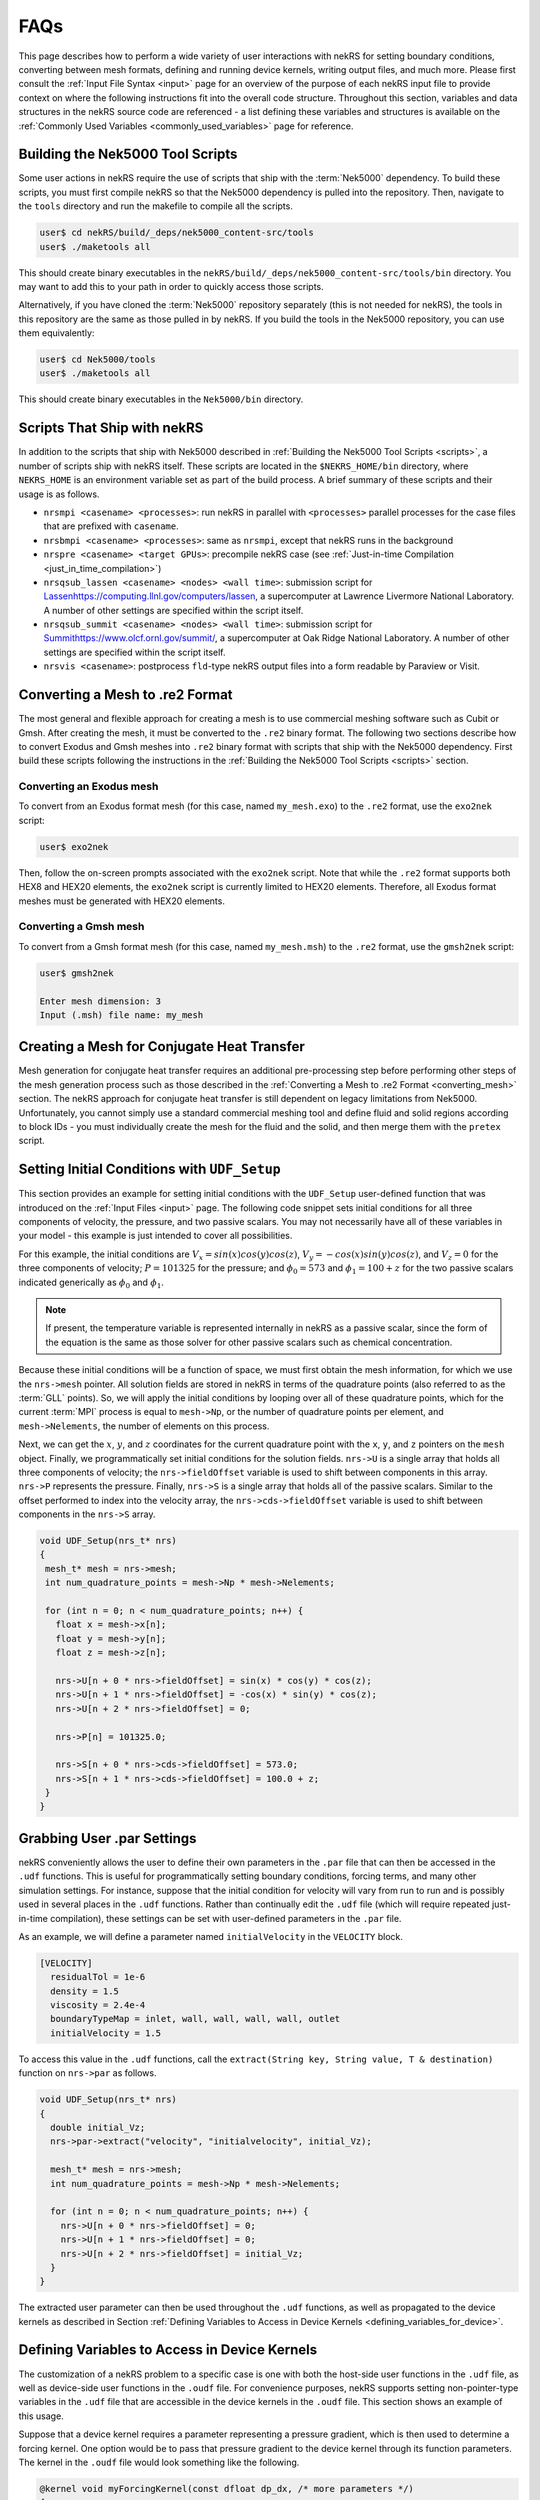 .. _detailed:

FAQs
===================

This page describes how to perform a wide variety of user interactions with nekRS
for setting boundary conditions, converting between mesh formats, defining and
running device kernels, writing output files, and much more. Please first consult
the :ref:`Input File Syntax <input>` page for an overview of the purpose of each
nekRS input file to provide context on where the following instructions fit into
the overall code structure. Throughout this section, variables and data structures
in the nekRS source code are referenced - a list defining these variables and structures
is available on the :ref:`Commonly Used Variables <commonly_used_variables>` page
for reference.

.. _scripts:

Building the Nek5000 Tool Scripts
---------------------------------

Some user actions in nekRS require the use of scripts that ship with the :term:`Nek5000`
dependency. To build these scripts, you must first compile nekRS so that the Nek5000
dependency is pulled into the repository. Then, navigate to the ``tools`` directory
and run the makefile to compile all the scripts.

.. code-block::

  user$ cd nekRS/build/_deps/nek5000_content-src/tools
  user$ ./maketools all

This should create binary executables in the ``nekRS/build/_deps/nek5000_content-src/tools/bin``
directory. You may want to add this to your path in order to quickly access those scripts.

Alternatively, if you have cloned the :term:`Nek5000` repository separately (this is not needed for nekRS), the tools in this repository are the same as those pulled in by nekRS. If you build the tools in the Nek5000 repository, you can use them equivalently:

.. code-block::

  user$ cd Nek5000/tools
  user$ ./maketools all

This should create binary executables in the ``Nek5000/bin`` directory.

.. _nekrs_scripts:

Scripts That Ship with nekRS
----------------------------

In addition to the scripts that ship with Nek5000 described in
:ref:`Building the Nek5000 Tool Scripts <scripts>`, a number of scripts ship with nekRS itself.
These scripts are located in the ``$NEKRS_HOME/bin`` directory, where ``NEKRS_HOME`` is an
environment variable set as part of the build process. A brief summary of these scripts and
their usage is as follows.

* ``nrsmpi <casename> <processes>``: run nekRS in parallel with ``<processes>`` parallel
  processes for the case files that are prefixed with ``casename``.
* ``nrsbmpi <casename> <processes>``: same as ``nrsmpi``, except that nekRS runs
  in the background
* ``nrspre <casename> <target GPUs>``: precompile nekRS case (see
  :ref:`Just-in-time Compilation <just_in_time_compilation>`)
* ``nrsqsub_lassen <casename> <nodes> <wall time>``: submission script for
  `<Lassen https://computing.llnl.gov/computers/lassen>`__, a supercomputer
  at Lawrence Livermore National Laboratory. A number of other settings are specified
  within the script itself.
* ``nrsqsub_summit <casename> <nodes> <wall time>``: submission script for
  `<Summit https://www.olcf.ornl.gov/summit/>`__, a supercomputer
  at Oak Ridge National Laboratory. A number of other settings are specified within the
  script itself.
* ``nrsvis <casename>``: postprocess ``fld``-type nekRS output files into a form
  readable by Paraview or Visit.

.. _converting_mesh:

Converting a Mesh to .re2 Format
--------------------------------

The most general and flexible approach for creating a mesh is to use commercial meshing software
such as Cubit or Gmsh. After creating the mesh, it must be converted to the ``.re2`` binary format.
The following two sections describe how to convert Exodus and Gmsh meshes into ``.re2`` binary format
with scripts that ship with the Nek5000 dependency. First build these scripts following
the instructions in the :ref:`Building the Nek5000 Tool Scripts <scripts>` section.

Converting an Exodus mesh
"""""""""""""""""""""""""

To convert from an Exodus format mesh
(for this case, named ``my_mesh.exo``) to the ``.re2`` format, use the ``exo2nek`` script:

.. code-block::

  user$ exo2nek

Then, follow the on-screen prompts associated with the ``exo2nek`` script.
Note that while the ``.re2`` format supports both HEX8 and HEX20 elements, the ``exo2nek`` script
is currently limited to HEX20 elements. Therefore, all Exodus format meshes must be
generated with HEX20 elements.

Converting a Gmsh mesh
""""""""""""""""""""""

To convert from a Gmsh format mesh (for this case, named ``my_mesh.msh``) to the
``.re2`` format, use the ``gmsh2nek`` script:

.. code-block::

  user$ gmsh2nek

  Enter mesh dimension: 3
  Input (.msh) file name: my_mesh

.. _cht_mesh:

Creating a Mesh for Conjugate Heat Transfer
-------------------------------------------

Mesh generation for conjugate heat transfer requires an additional pre-processing
step before performing other steps of the mesh generation process such as those
described in the :ref:`Converting a Mesh to .re2 Format <converting_mesh>` section.
The nekRS approach for conjugate heat transfer is still dependent on legacy limitations
from Nek5000. Unfortunately, you cannot
simply use a standard commercial meshing tool and define fluid and solid
regions according to block IDs - you must individually create the mesh for the fluid and
the solid, and then merge them with the ``pretex`` script.


.. _setting_ICs:

Setting Initial Conditions with ``UDF_Setup``
---------------------------------------------

This section provides an example for setting initial conditions with the
``UDF_Setup`` user-defined function that was introduced on the :ref:`Input Files <input>` page.
The following code snippet sets initial conditions for all three components of
velocity, the pressure, and two passive scalars. You may not necessarily have all of these
variables in your model - this example is just intended to cover all possibilities.

For this example, the initial conditions are
:math:`V_x=sin(x)cos(y)cos(z)`, :math:`V_y=-cos(x)sin(y)cos(z)`, and :math:`V_z=0`
for the three components of velocity;
:math:`P=101325` for the pressure; and :math:`\phi_0=573` and :math:`\phi_1=100+z` for the
two passive scalars indicated generically as :math:`\phi_0` and :math:`\phi_1`.

.. note::

  If present, the temperature variable is represented internally in nekRS as a passive
  scalar, since the form of the equation is the same as those solver for other passive
  scalars such as chemical concentration.

Because these initial conditions will
be a function of space, we must first obtain the mesh information, for which we
use the ``nrs->mesh`` pointer. All solution fields are stored in nekRS in terms of the
quadrature points (also referred to as the :term:`GLL` points). So, we will apply
the initial conditions by looping over all of these quadrature points, which for
the current :term:`MPI` process is equal to ``mesh->Np``, or the number of quadrature
points per element, and ``mesh->Nelements``, the number of elements on this process.

Next, we can get the :math:`x`, :math:`y`, and :math:`z` coordinates for the current
quadrature point with the ``x``, ``y``, and ``z`` pointers on the ``mesh`` object.
Finally, we programmatically set initial conditions for the solution fields. ``nrs->U``
is a single array that holds all three components of velocity; the ``nrs->fieldOffset``
variable is used to shift between components in this array. ``nrs->P`` represents the
pressure. Finally, ``nrs->S`` is a single array that holds all of the passive scalars.
Similar to the offset performed to index into the velocity array, the
``nrs->cds->fieldOffset`` variable is used to shift between components in the ``nrs->S``
array.

.. code-block:: cpp

   void UDF_Setup(nrs_t* nrs)
   {
    mesh_t* mesh = nrs->mesh;
    int num_quadrature_points = mesh->Np * mesh->Nelements;

    for (int n = 0; n < num_quadrature_points; n++) {
      float x = mesh->x[n];
      float y = mesh->y[n];
      float z = mesh->z[n];

      nrs->U[n + 0 * nrs->fieldOffset] = sin(x) * cos(y) * cos(z);
      nrs->U[n + 1 * nrs->fieldOffset] = -cos(x) * sin(y) * cos(z);
      nrs->U[n + 2 * nrs->fieldOffset] = 0;

      nrs->P[n] = 101325.0;

      nrs->S[n + 0 * nrs->cds->fieldOffset] = 573.0;
      nrs->S[n + 1 * nrs->cds->fieldOffset] = 100.0 + z;
    }
   }

.. _grabbing_user:

Grabbing User .par Settings
---------------------------

nekRS conveniently allows the user to define their own parameters in the ``.par`` file
that can then be accessed in the ``.udf`` functions. This is useful for programmatically
setting boundary conditions, forcing terms, and many other simulation settings. For instance,
suppose that the initial condition for velocity will vary from run to run and is possibly used in several
places in the ``.udf`` functions. Rather than continually edit the ``.udf`` file (which
will require repeated just-in-time compilation), these settings can be set with user-defined
parameters in the ``.par`` file.

As an example, we will define a parameter named ``initialVelocity`` in the ``VELOCITY`` block.

.. code-block :: xml

   [VELOCITY]
     residualTol = 1e-6
     density = 1.5
     viscosity = 2.4e-4
     boundaryTypeMap = inlet, wall, wall, wall, wall, outlet
     initialVelocity = 1.5

To access this value in the ``.udf`` functions, call the ``extract(String key, String value, T & destination)``
function on ``nrs->par`` as follows.

.. code-block :: cpp

   void UDF_Setup(nrs_t* nrs)
   {
     double initial_Vz;
     nrs->par->extract("velocity", "initialvelocity", initial_Vz);

     mesh_t* mesh = nrs->mesh;
     int num_quadrature_points = mesh->Np * mesh->Nelements;

     for (int n = 0; n < num_quadrature_points; n++) {
       nrs->U[n + 0 * nrs->fieldOffset] = 0;
       nrs->U[n + 1 * nrs->fieldOffset] = 0;
       nrs->U[n + 2 * nrs->fieldOffset] = initial_Vz;
     }
   }

The extracted user parameter can then be used throughout the ``.udf`` functions, as well
as propagated to the device kernels as described in Section
:ref:`Defining Variables to Access in Device Kernels <defining_variables_for_device>`.

.. _defining_variables_for_device:

Defining Variables to Access in Device Kernels
----------------------------------------------

The customization of a nekRS problem to a specific case is one with both the host-side
user functions in the ``.udf`` file, as well as device-side user functions in the ``.oudf``
file. For convenience purposes, nekRS supports setting non-pointer-type variables in the
``.udf`` file that are accessible in the device kernels in the ``.oudf`` file. This section
shows an example of this usage.

Suppose that a device kernel requires a parameter representing a pressure gradient, which
is then used to determine a forcing kernel. One option would be to pass that pressure gradient
to the device kernel through its function parameters. The kernel in the ``.oudf`` file
would look something like the following.

.. code-block::

    @kernel void myForcingKernel(const dfloat dp_dx, /* more parameters */)
    {
      double foo = 2 * dp_dx;

      // do something
    }

Alternatively, we can define a variable, ``p_dp_dx``, that we set from the ``.udf`` file.
While this variable propagation can be done in any of the user-defined functions that
has ``nrs`` as an input parameter, for consistency purposes we will use the ``UDF_LoadKernels``
function for this purpose.

.. note:

  The convention is to precede any of these host-side kernel variable
  definitions with a ``p_``.

To set ``p_dp_dx`` to 5.5 from the ``.udf`` file, write to the ``kernelInfo`` object
on the ``nrs`` object. The ``defines/<p_name>`` syntax indicates that a variable on
the device is being declared with a name ``p_name`` that will be accessible simply as
``p_name`` in the device kernels.

.. code-block::

   void UDF_LoadKernels(nrs_t * nrs)
   {
     occa::properties & kernelInfo = *nrs->kernelInfo;

     kernelInfo["defines/p_dp_dx"] = 5.5;

     // other stuff related to loading the kernels
   }

Then, the kernel would be simplified to the following. You will note that nothing needs
to be passed through the kernel function arguments - ``p_dp_dx`` is simply available as
if it were a local variable to the function.

.. code-block:: cpp

   @kernel void myForcingKernel(/* more parameters */)
   {
     double foo = 2 * p_dp_dx;

     // do something
   }

If you grep for ``kernelInfo["defines`` in the nekRS source code, you will see that
this variable propagation features is also used extensively throughout a normal problem
setup. For instance, the number of velocity fields to solve for is propagated to the device
in the ``nrsSetup`` function.

.. code-block:: cpp

   nrs_t* nrsSetup(MPI_Comm comm, occa::device device, setupAide &options, int buildOnly)
   {
     // ...

     kernelInfo["defines/p_NVfields"] = nrs->NVfields;

     // ...
   }

Again, the convention is to precede all such propagated variables with the ``p_`` prefix.
No list of all such variables propagated automatically within a nekRS simulation is
maintained, so always check if the information you'd like to propagate is perhaps
already automatically propagated.

.. _boundary_conditions:

Setting Boundary Conditions with Device Kernels
-----------------------------------------------

Because all nekRS solves are performed on the device, boundary conditions on the
solution (which may change from time step to time step and be arbitrary functions
of the solution itself) are also applied on the device. The types of boundary conditions
on each solution field are specified in the ``.par`` file with the ``boundaryTypeMap``
key. 

.. _custom_sources:

Setting Custom Source Terms
---------------------------

.. _custom_properties:

Setting Custom Properties
-------------------------

Custom material properties can be set for the flow and passive scalar equations
by assigning the ``udf.properties`` function pointer to a function with a signature
that takes the ``nrs`` pointer to the nekRS solution object, the simulation time
``time``, the velocity solution on the device ``o_U``, the passive scalar solution
on the device ``o_S``, the flow material properties on the device ``o_UProp``,
and the passive scalar material properties on the device ``o_SProp``.

This section provides an example of setting :math:`\mu` and :math:`\rho` for the flow
equations and :math:`k` and :math:`\rho C_p` for two passive scalars. Suppose our problem
contains velocity, pressure, temperature, and two passive scalars. The ``[VELOCITY]``,
``[PRESSURE]``, ``[TEMPERATURE]``, ``[SCALAR01]``, and ``[SCALAR02]`` sections of the
``.par`` file would be as follows. Because we will be setting custom properties for
the pressure, velocity, and first two passive scalars (temperature and ``SCALAR01``),
we can let nekRS assign the default values of unity to all properties for those
governing equations until we override them in our custom property function. We still
need to define the material properties for ``SCALAR02``, however, because we will not
be overriding those properties in our function.

.. code-block::

  [PRESSURE]
  residualTol = 1e-6

  [VELOCITY]
  boundaryTypeMap = v, O, W
  residualTol = 1e-8

  [TEMPERATURE]
  boundaryTypeMap = t, O, I
  residualTol = 1e-8

  [SCALAR01]
  boundaryTypeMap = t, O, I
  residualTol = 1e-8

  [SCALAR02]
  boundaryTypeMap = t, O, t
  residualTol = 1e-7
  conductivity = 3.5
  rhoCp = 2e5

Also suppose that our problem contains conjugate heat transfer, such that some of
the mesh is fluid while some of the mesh is solid.

In ``UDF_Setup``, we next need to assign an address to the ``udf.properties`` function
pointer to a function with the correct signature where we eventually assign our custom
properties. Our ``UDF_Setup`` function would be as follows.

.. code-block:: cpp

   void UDF_Setup(nrs_t* nrs)
   {
     udf.properties = &material_props;
   }

Here, ``material_props`` is our name for a function in the ``.udf`` file that sets the
material properties. Its name is arbitrary, but it must have the following signature.

.. code-block:: cpp

   void material_props(nrs_t* nrs, dfloat time, occa::memory o_U, occa::memory o_S,
     occa::memory o_UProp, occa::memory o_SProp)
   {
     // set the material properties
   }

This function is called *after* the solve has been performed on each time step, so the
material properties are lagged by one time step with respect to the simulation.

.. note::

  You must place the ``material_props`` function *before* ``UDF_Setup`` (and before any other
  function that uses ``material_props``) in the ``.udf`` file in order for the just-in-time
  compilation to succeed.

Suppose we would like to set :math:`\rho=1000.0` and :math:`\mu=2.1e-5 e^{-\phi_0/500}(1+z)` for
the flow equations; because only the fluid domain has flow, we do not need to set
these properties on the solid part of the domain. For the first passive scalar
:math:`\phi_0`, we would
like to set :math:`(\rho C_p)_f=2e3(1000+PV_x)` and :math:`k_f=2.5` in the fluid
domain, and :math:`(\rho C_p)_s=2e3(1000+PV_x)` and :math:`k_s=3.5` in the solid domain.
Here, :math:`P` is the thermodynamic pressure and :math:`V_x` is the :math:`x`-component velocity.
For the second passive scalar :math:`\phi_1`, we would like to set
:math:`\rho C_p=0` and :math:`k=5+\phi_0` in both the fluid and solid domains.
Our material property function would be as follows. Note that these boundary conditions
are selected just to be comprehensive and show all possible options for setting
constant and non-constant properties with dependencies on properties - they do not
necessarily represent any realistic physical case.

.. code-block:: cpp

   // declare all the kernels we will be writing
   static occa::kernel viscosityKernel;
   static occa::kernel constantFillKernel;
   static occa::kernel heatCapacityKernel;
   static occa::kernel conductivityKernel;

   void material_props(nrs_t* nrs, dfloat time, occa::memory o_U, occa::memory o_S,
     occa::memory o_UProp, occa::memory o_SProp)
   {
     mesh_t* mesh = nrs->mesh;

     // viscosity and density for the flow equations
     const occa::memory o_mue = o_UProp.slice(0 * nrs->fieldOffset * sizeof(dfloat));
     const occa::memory first_scalar = o_S.slice(0 * cds->fieldOffset * sizeof(dfloat));
     viscosityKernel(mesh->Nelements, first_scalar, mesh->o_z, o_mue);

     const occa::memory o_rho = o_UProp.slice(1 * nrs->fieldOffset * sizeof(dfloat));    
     constantFillKernel(nrs->mesh->Nelements, 1000.0, 0.0 /* dummy */, nrs->o_elementInfo, o_rho);

     // conductivity and rhoCp for the first passive scalar
     int scalar_number = 0;
     const occa::memory o_con = o_SProp.slice((0 + 2 * scalar_number) *
       cds->fieldOffset * sizeof(dfloat));
     constantFillKernel(mesh->Nelements, 2.5, 3.5, nrs->o_elementInfo, o_con);

     const occa::memory o_rhocp = o_SProp.slice((1 + 2 * scalar_number) *
       cds->fieldOffset * sizeof(dfloat));
     heatCapacityKernel(mesh->Nelements, o_U, nrs->o_P, o_rhocp);

     // conductivity and rhoCp for the second passive scalar
     scalar_number = 1;
     const occa::memory o_con_2 = o_SProp.slice((0 + 2 * scalar_number) *
       cds->fieldOffset * sizeof(dfloat));
     conductivityKernel(mesh->Nelements, first_scalar, o_con_2);

     const occa::memory o_rhocp_2 = o_SProp.slice((1 + 2 * scalar_number) *
       cds->fieldOffset * sizeof(dfloat));
     constantFillKernel(mesh->Nelements, 0.0, 0.0, nrs->o_elementInfo, o_rhocp_2);
   }

The ``o_UProp`` and ``o_SProp`` arrays hold all material
property information for the flow equations and passive scalar equations, respectively.
In this function, you see six "slice" operations performed on ``o_UProp`` and ``o_SProp``
in order to access the two individual properties (diffusive constant and time derivative constant)
for the three equations (momentum, scalar 0, and scalar 1). The diffusive constant
(:math:`\mu` for the momentum equations and :math:`k` for the passive scalar equations)
is always listed first in these arrays, while the coefficient on the time derivative
(:math:`\rho C_p` for the momentum equations and :math:`\rho C_p` for the passive scalar
equations) is always listed second in these arrays.

To further elaborate, :math:`\mu` and :math:`\rho` are accessed as slices on ``o_UProp``.
Because viscosity is listed before density, the offset in the ``o_UProp`` array to get
the viscosity is zero, while the offset to get the density is ``nrs->fieldOffset``.
:math:`k` and :math:`\rho C_p` are accessed as slices in ``o_SProp``. Because the
passive scalars are listed in order and the conductivity is listed first for each user,
the offset in the ``o_SProp`` array to get the conductivity for the first passive scalar
is zero, while the offset to get the heat capacity for the first passive scalar 
is ``cds->fieldOffset``. Finally, the offset in the ``o_SProp`` array to get the conductivity
for the second passive scalar is ``2 * cds->fieldOffset``, while the offset to get the
heat capacity for the second passive scalar is ``3 * cds->fieldOffset``.

The ``viscosityKernel``, ``constantFillKernel``, ``heatCapacityKernel``,
and ``conductivityKernel`` functions are all user-defined device kernels. These
functions must be defined in the ``.oudf`` file, and the names are arbitrary. For each
of these kernels, we declare them at the top of the ``.udf`` file. In order to link
against our device kernels, we must instruct nekRS to use its just-in-time compilation
to build those kernels. We do this in ``UDF_LoadKernels`` by calling the
``udfBuildKernel`` function for each kernel. The second argument to the ``udfBuildKernel``
function is the name of the kernel, which appears as the actual function name of
the desired kernel in the ``.oudf`` file.

.. code-block:: cpp

  void UDF_LoadKernels(nrs_t* nrs)
  {
    viscosityKernel = udfBuildKernel(nrs, "viscosity");
    constantFillKernel = udfBuildKernel(nrs, "constantFill");
    heatCapacityKernel = udfBuildKernel(nrs, "heatCapacity");
    conductivityKernel = udfBuildKernel(nrs, "conductivity");
  }

In order to write these device kernels, you will need some background in programming
with :term:`OCCA`. Please consult the `OCCA documentation <https://libocca.org/#/>`__
before proceeding [#f1]_.

First, let's look at the ``constantFill`` kernel. Here, we want to write a device kernel
that assigns a constant value to a material property. So that we can have a general
function, we will write this such that it can be used to set constant (but potentially
different) properties in the fluid and solid phases for conjugate heat transfer
applications.

.. note::
  
  Material properties for the flow equations (i.e. viscosity and density) do not
  *need* to be specified in the solid phase. If you define flow properties in solid
  regions, they are simply not used.

The ``constantFill`` kernel is defined in the ``.oudf`` file as follows [#f2]_. :term:`OCCA`
kernels operate on the device. As input parameters, they can take non-pointer objects
on the host (such as ``Nelements``, ``fluid_val``, and ``solid_val`` in this example),
as well as pointers to objects of type ``occa::memory``, or device-side memory. The
device-side objects are indicated with the ``@restrict`` tag. 

.. note::

  Device-side memory in nekRS is by convention preceded with a ``o_`` prefix in order
  to differentiate from the host-side objects. In the initialization of nekRS, most of
  the simulation data is copied over to the device. All calculations are done on the
  device. The device-side solution is then only copied back onto the host for the
  purpose of writing output files.

.. warning::

  Because nekRS by default only copies the device-side solution back to the host for
  the purpose of writing output files, if you touch any host-side objects in your
  user-defined functions, such as in ``UDF_ExecuteStep``, you must ensure
  that you only use the host-side objects after they have been copied from device back
  to the host. Otherwise, they would not be "up to date." You can ensure that the host-
  side objects reflect the real-time nekRS solution by either (a) only touching the
  host-side solution on output writing steps (which can be determined based on the
  ``nrs->isOutputStep`` variable), or (b) calling the appropriate routines in nekRS
  to force data to be copied from the device back to the host. For the latter option,
  please refer to the :ref:`Copying From Device to Host <copy_device_to_host>` section.

For this example, we
loop over all the elements. The ``eInfo`` parameter represents a mask, and takes a value
of zero for solid elements and a value of unity for fluid elements. Next, we loop over
all of the :term:`GLL` points on the element, or ``p_Np``. This variable is set within
nekRS to be the same as ``mesh->Np`` using the device variable feature described in
the :ref:`Defining Variables to Access in Device Kernels <defining_variables_for_device>`
section. This particular variable is always available, and you do not need to pass it
explicitly into device functions. Finally, we set the value of the ``property`` to the
value specified in the function parameters.

.. code-block:: cpp

   @kernel void constantFill(const dlong Nelements, const dfloat fluid_val,
             const dfloat solid_val, @restrict const dlong* eInfo, @restrict dfloat* property)
   {
     for (dlong e = 0; e < Nelements; ++e ; @outer(0))
     {
       const bool is_solid = eInfo[e];

       for (int n = 0; n < p_Np; ++n ; @inner(0))
       {
         const int id = e * p_Np + n;

         property[id] = fluid_val;

         if (is_solid)
           property[id] = solid_val;
       }
     }
   }

Now, let's look at the slightly more complex ``conductivity`` kernel. Here, our function
signature is very different from that of the ``constantFill`` kernel. While we still
pass the number of elements, we no longer need to check whether we are in a fluid element
or a solid element, since the conductivity for the second passive scalar is going to be
the same in both phases. All that we need to pass in is the coupled scalar ``scalar``, 
or :math:`\phi_0` in our material property correlation :math:`k=5+\phi_0` that we listed
earlier. The ``property`` passed in then should represent the conductivity we are setting.

.. code-block:: cpp

  @kernel void conductivity(const dlong Nelements, @restrict const dfloat* scalar,
            @restrict dfloat* property)
  {
     for (dlong e = 0; e < Nelements; ++e ; @outer(0))
     {
       for (int n = 0; n < p_Np; ++n ; @inner(0))
       {
         const int id = e * p_Np + n;
         const dfloat scalar = scalar[id];

         property[id] = 5.0 + scalar;
       }
     }
  }

A key aspect of writing device kernels is that the device kernel can only operate on
non-pointer objects or pointers to device memory. Whatever the form of your material properties,
you just need to be sure to pass in all necessary information. Now, let's look at the even
more complex ``viscosity`` kernel. Here, we need to pass in the scalar :math:`\phi_0` and the
:math:`z`-coordinate that appear in the viscosity model.

.. code-block:: cpp

  @kernel void viscosity(const dlong Nelements, @restrict const dfloat* scalar,
            @restrict const dfloat* z, @restrict dfloat* property)
  {
     for (dlong e = 0; e < Nelements; ++e ; @outer(0))
     {
       for (int n = 0; n < p_Np; ++n ; @inner(0))
       {
         const int id = e * p_Np + n;
         const dfloat scalar = scalar[id];
         const dfloat z = z[id];

         property[id] = 2.1E-5 * exp(-scalar / 500.0) * (1.0 + z);
       }
     }
  }

The final kernel that wraps up this example is the ``heatCapacity`` kernel.

.. _nondimensional:

Solving in Non-Dimensional Form
-------------------------------

nekRS can solve its governing equations in either dimensional or non-dimensional form
with careful attention to the specification of the material properties. To solve in
*dimensional* form, the ``density``, ``viscosity``, ``rhoCp``, ``conductivity``, and
``diffusivity`` parameters in the ``.par`` file simply take dimensional forms. Solving
in *non-dimensional* form requires only small changes from the dimensional approach.
For the case of constant properties, the transformation to non-dimensional form is
trivial, but slightly more care is required to solve in non-dimensional form with
variable properties. These two approaches are described next with reference to
the incompressible Navier-Stokes model described in :ref:`Incompressible Flow Model <ins_model>`.

.. _constant_p:

Constant Properties
"""""""""""""""""""

For the case of constant properties for :math:`\rho`, :math:`\mu`, :math:`C_p`,
and :math:`k`, solution in non-dimensional form is achieved by simply specifying
the non-dimensionalized version of these properties in the ``.par`` file. To be explicit,
for the momentum and energy conservation equations, the input parameters should be specified as:

  * ``rho``:math:`\rightarrow` :math:`\rho^\dagger\equiv\frac{\rho}{\rho_0}`
  * ``viscosity``:math:`\rightarrow` :math:`\frac{1}{Re}\mu^\dagger\equiv\frac{\mu_0}{\rho_0UL}\frac{\mu}{\mu_0}`
  * ``rhoCp``:math:`\rightarrow` :math:`\rho^\dagger C_p^\dagger\equiv\frac{\rho}{\rho_0}\frac{C_p}{C_{p,0}}`
  * ``conductivity``:math:`\rightarrow` :math:`\frac{1}{Pe}k^\dagger\equiv\frac{k_0}{\rho_0C_{p,0}UL}\frac{k}{k_0}`

For the :math:`k` and :math:`\tau` equations, if present, the input parameters for
*both* the :math:`k` equation should be specified as:

  * ``rho``:math:`\rightarrow`:math:`1.0`
  * ``diffusivity``:math:`\rightarrow`:math:`\frac{1}{Re}`

Notice that these non-dimensional forms for the :math:`k` and :math:`\tau` equations
are slightly simpler than the forms for the mean momentum and energy equations - this
occurs because nekRS's :math:`k`-:math:`\tau` model is restricted to constant-property
flows, so we do not need to consider :math:`\rho^\dagger\neq 1` or
:math:`\mu^\dagger\neq 1`.

If a volumetric heat source is present, it must also be specified in non-dimensional form
as

.. math::

  \dot{q}^\dagger=\frac{\dot{q}}{\rho_0C_{p,0}U\Delta T/L}

If a source term is present in the momentum conservation equation, that source term
must also be specified in non-dimensional form as

.. math::

   \mathbf s^\dagger=\frac{\mathbf s}{\rho_0U^2/L}

where :math:`\mathbf s` is the source term in the dimensional equation, with dimensions
of mass / square length / square time.

In addition, all boundary conditions must also be non-dimensionalized appropriately.
Some of the more common boundary conditions and their non-dimensionalizations are:

  * fixed velocity: :math:`u_i^\dagger=\frac{u_i}{U}`, i.e. divide all dimensional
    velocity boundary values by :math:`U`
  * fixed temperature: :math:`T^\dagger=\frac{T-T_0}{\Delta T}`, i.e. from all dimensional temperature
    boundary values, first subtract :math:`T_0` and then divide by :math:`\Delta T`
  * fixed pressure: :math:`P^\dagger=\frac{P}{\rho_0U^2}`, i.e. divide all dimensional
    pressure boundary values by :math:`\rho_0U^2`
  * heat flux: :math:`q^\dagger=\frac{q}{\rho_0C_{p,0}U\Delta T}`, i.e. divide all
    dimensional heat flux boundary values by :math:`\rho_0C_{p,0}U\Delta T`
  * turbulent kinetic energy: :math:`k^\dagger=\frac{k}{U^2}`, i.e. divide the dimensional
    turbulent kinetic energy by :math:`U^2`
  * inverse specific dissipation rate: :math:`\tau^\dagger=\frac{\tau}{L/U}`, i.e.
    divide the dimensional inverse specific dissipation rate by :math:`L/U`

If the Prandtl number is unity, then because :math:`Pe\equiv Re\ Pr`, the coefficient on the
diffusion kernel in both the momentum and energy conservation equations will be the same
(for the case of constant properties).

.. note::

  Several of the nekRS input files use syntax inherited from Nek5000 that allows shorthand
  expressions that are often convenient for the Reynolds and Peclet numbers, which appear
  as inverses in the non-dimensional equations. Specifying ``conductivity = -1000`` is
  shorthand for ``conductivity = 1/1000``.

Variable Properties
"""""""""""""""""""

For the case of variable properties, the procedure is similar to the case for constant
properties, except that the properties must be specified in the ``.oudf`` kernels.
It is best practice to simply omit the ``rho``, ``viscosity``, ``rhoCp``, and
``conductivity`` fields from the ``.par`` file entirely. Then, in the ``.oudf`` kernels,
you must include kernels that apply the variable properties in the same manner as in
:ref:`Constant Properties <constant_p>`. See
:ref:`Setting Custom Properties <custom_properties>` for more
information on the kernel setup.

.. _copy_device_to_host:

Copying From Device to Host
---------------------------

All solutions take place on the host, and data transfer of the solution back to the host
must be manually performed by the user if you would like to access ``nrs->U``, ``nrs->p``,
``nrs->cds->S``, or other solution objects, in host-side functions. To copy the solution
from the device to the host, use the ``nek_ocopyFrom(double time, int tstep)`` routine in the
``nekInterfaceAdapter.cpp`` file. This function performs the following actions:

1. Copy the nekRS solution from the nekRS device arrays to the nekRS host arrays - that is,
``nrs->o_U`` is copied to ``nrs->U``, and so on. This
allows you to access the solution on the host as ``nrs->U``, ``nrs->p``, ``nrs->S``, etc.

2. Copy the nekRS solution from the nekRS host arrays to the Nek5000 backend arrays.

If you only want to access the nekRS host side arays such as ``nrs->U``, you can skip the
second part by directly using :term:`OCCA` memory copy functions like the following, which
copies from the device array ``nrs->o_U`` to the host array ``nrs->U``.

.. code-block::

  nrs->o_U.copyTo(nrs->U);

.. _writing_output:

Writing an Output File
----------------------

nekRS will automatically write output files according to the ``writeControl`` criterion
set in the ``.par`` file. However, it may be desirable to have finer-grained control of
output writing, such as if you want the solution at a specific time step, but that
time step is not an integer multiple of ``writeInterval``. In this case, you can force
the output file writing to occur by calling the ``outfld(double time, double outputTime)``
function in the ``nekrs`` namespace. This function performs the following actions:

1. Copy the nekRS solution from the nekRS device arrays directly to the backend
   Nek5000 arrays.
2. Write an output file.

Note that this function is slightly different from the ``nek_ocopyFrom`` function described
in the :ref:`Copying Device to Host <copy_device_to_host>` section. This function is
solely intended for writing output, so no effort is expended in copying the device
solution into the nekRS host arrays - that step is bypassed, and the device solution is
copied straight into the Nek5000 backend arrays. The ``nek_ocopyFrom`` routine should really
only be used if you require access to the nekRS solution arrays on the host, while the
``outfld`` routine should be used strictly for writing output files.

By default, nekRS will only write the velocity, pressure, and temperature to an output file.
However, you may have problem-specific fields that you want to view, such as :math:`y^+`.
To write other fields to files, nekRS re-uses the
functions that are used to write the velocity, pressure, and temperature
to write other fields. Note that this imposes limitations on both the dimensionality of fields that
can be output, as well as how they are named in the output files.
For example, suppose you would like to write three fields to a file:

  * ``o_yPlus``, a device array that holds :math:`y^+` values, and
  * ``o_Uavg``, a device array that holds a time-averaged velocity field, and
  * ``o_rst``, a device array that holds the one component of the Reynolds stress tensor.

To write these three fields to an output file, use the ``writeFld`` function as follows.
The ``writeFld`` function takes eight arguments, and has a signature
``void writeFld(const char* suf, dfloat t, int coords, int FP64, void* o_u, void* o_p, void* o_s, int NSf)``.
In this example, the first parameter, ``"usr"``, is a three-character
prefix that will determine how the new output file is written. While the velocity, pressure,
and temperatures are written to files named ``case0.f<time_step>``, where ``case`` is the case
name and ``<time_step>`` is a six-digit number indicating the time step, any additional fields
we will write are written to separate files. So for this example, we will write three fields
to files named ``usrcase0.f<time_step>``. The next three parameters simply indicate the time
step that is being written, whether coordinates are written, and if the results should be written
in double precision. Next, the three fields that are to be output are provided. The order is very
important - the first of these fields must be of length ``nrs->fieldOffset * nrs->NVfields``
because it represents a component vector field (this is how velocity is written in the usual output
file). The second of these fields must be of length ``nrs->fieldOffset``, because it represents
a non-component field (this is how pressure is written in the usual output file). Finally,
the third of these fields must be of length ``nrs->cds->fieldOffset * Nscalar``, because it
represents a passive scalar field (this is how the passive scalars are written in the usual
output file).

.. code-block:: cpp

   void UDF_ExecuteStep(nrs_t* nrs, dfloat time, int tstep)
   {
     // get o_yPlus, o_Uavg, and o_rst in the scope of this function

     bool coords = true;
     bool FP64 = true;
     int Nscalar = nrs->cds->Nscalar;
     writeFld("usr", time, coords, FP64, &o_Uavg, &o_rst, &o_yPlus, Nscalar);
   }

nekRS's output system does not have any means by which to understand *what* these fields
represent. Therefore, the names of these fields in the output file will be ``velocity``,
``pressure``, and ``temperature``, even if those names have no relationship to what is
being output. Therefore, for this example, the ``usrcase0.f<time_step>`` files will
contain the following:

* ``o_Uavg`` is written to a field named ``velocity``
* ``o_rst`` is written to a field named ``pressure``
* ``o_yPlus`` is written to a field named ``temperature``

nekRS's output system requires additional maneuvering if you wish to output
more than one of each of each of these three categories of fields. For instance, suppose
you want to output three different fields, ``o_field1``, ``o_field2``, and ``o_field3``,
each of size ``nrs->fieldOffset``. Because only one input argument to ``writeFld`` can have
these dimensions, three separate output files need to be written, and in *each* of these
files, our field of interest is named ``pressure``. To fill the other two field arguments
of the ``writeFld`` function, a void pointer is passed in to indicate that neither of
the other two fields are written.

.. code-block:: cpp

   void UDF_ExecuteStep(nrs_t* nrs, dfloat time, int tstep)
   {
     // get o_field1, o_field2, o_field3 in the scope of this function

     bool coords = true;
     bool FP64 = true;
     int Nscalar = nrs->cds->Nscalar;
     occa::memory o_null;
     writeFld("fl1", time, coords, FP64, &o_null, &o_field1, &o_null, Nscalar);
     writeFld("fl2", time, coords, FP64, &o_null, &o_field2, &o_null, Nscalar);
     writeFld("fl3", time, coords, FP64, &o_null, &o_field3, &o_null, Nscalar);
   }

This will write three output files, which contain the following.

* ``fl1case0.f<time_step>`` contains ``o_field1``, but named ``pressure``
* ``fl2case0.f<time_step>`` contains ``o_field2``, but named ``pressure``
* ``fl3case0.f<time_step>`` contains ``o_field3``, but named ``pressure``

Visualizing Output Files
------------------------

nekRS output files all have the form ``<case0>.fld<n>``, where ``<case>`` is the case
name and ``<n>`` is a five-digit number indicating the number of the output file (each output
file represents a single time step that is output according to the settings for
``writeControl`` and ``writeInterval`` in the ``.par`` file). These output files are in a custom
binary format that requires an additional postprocessing step in order to visualize in Paraview.
In the directory where the case files are located, run the ``visnek`` script:

.. code-block::

  user$ visnek case

which will create a ``case.nek5000`` file that is viewable in Paraview. See
:ref:`Building the Nek5000 Tool Scripts <scripts>` for instructions on compiling the ``visnek`` program.

.. rubric:: Footnotes

.. [#f1] There are many different ways to write :term:`OCCA` kernels. The examples shown here are by no means the most optimal form, and are only intended for illustration.
.. [#f2] :term:`OCCA` kernels are programmed in OKL, a thin extension to C++. Unfortunately, the ``pygmentize`` Python syntax highlighter does not recognize OKL syntax, so these examples here lack syntax highlighting.

